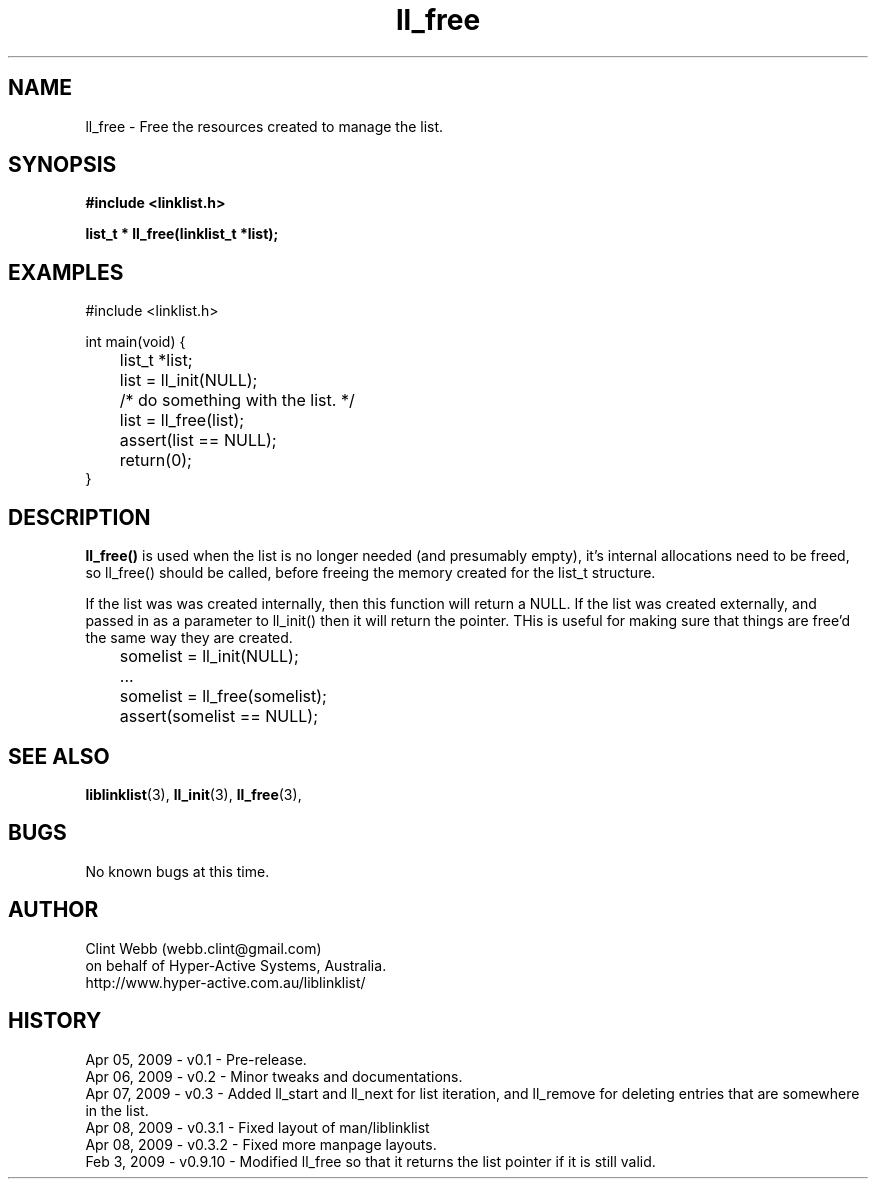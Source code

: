 .\" man page for liblinklist
.\" Contact dev@hyper-active.com.au to correct errors or omissions. 
.TH ll_free 3 "7 April 2008" "0.3" "Simple library to manage a free-standing linked list of generic objects."
.SH NAME
ll_free \- Free the resources created to manage the list.
.SH SYNOPSIS
.B #include <linklist.h>
.sp
.B list_t * ll_free(linklist_t *list);
.br
.SH EXAMPLES
#include <linklist.h>
.sp
int main(void) {
.br
	list_t *list;
.sp
	list = ll_init(NULL);
.br
	/* do something with the list. */
.br
	list = ll_free(list);
.br
	assert(list == NULL);
.sp
	return(0);
.br
}
.SH DESCRIPTION
.B ll_free()
is used when the list is no longer needed (and presumably empty), it's internal 
allocations need to be freed, so ll_free() should be called, before freeing the 
memory created for the list_t structure.
.sp
If the list was was created internally, then this function will return a 
NULL.  If the list was created externally, and passed in as a parameter to 
ll_init() then it will return the pointer.  THis is useful for making sure 
that things are free'd the same way they are created.  
.sp
	somelist = ll_init(NULL);
	...
	somelist = ll_free(somelist);
	assert(somelist == NULL);
.sp
.SH SEE ALSO
.BR liblinklist (3),
.BR ll_init (3),
.BR ll_free (3),
.SH BUGS
No known bugs at this time. 
.SH AUTHOR
.nf
Clint Webb (webb.clint@gmail.com)
on behalf of Hyper-Active Systems, Australia.
.br
http://www.hyper-active.com.au/liblinklist/
.fi
.SH HISTORY
Apr 05, 2009 \- v0.1 - Pre-release.
.br
Apr 06, 2009 \- v0.2 - Minor tweaks and documentations.
.br
Apr 07, 2009 \- v0.3 - Added ll_start and ll_next for list iteration, and ll_remove for deleting entries that are somewhere in the list.
.br
Apr 08, 2009 \- v0.3.1 - Fixed layout of man/liblinklist
.br
Apr 08, 2009 \- v0.3.2 - Fixed more manpage layouts.
.br
Feb 3, 2009 \- v0.9.10 - Modified ll_free so that it returns the list pointer if it is still valid.